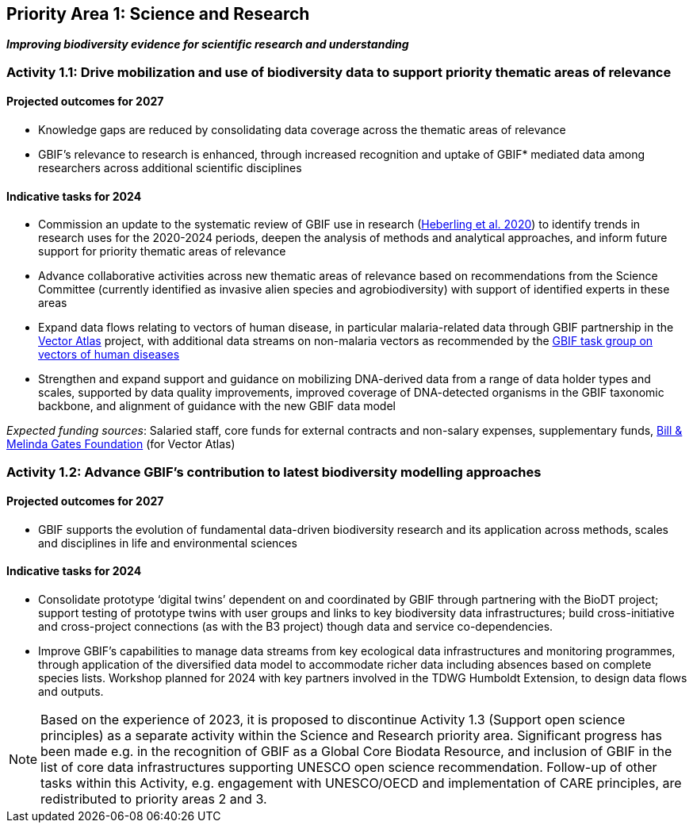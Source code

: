 [[priority1]]
== Priority Area 1: Science and Research

*_Improving biodiversity evidence for scientific research and understanding_*

[[activity1-1]]
=== Activity 1.1: Drive mobilization and use of biodiversity data to support priority thematic areas of relevance

==== Projected outcomes for 2027

*	Knowledge gaps are reduced by consolidating data coverage across the thematic areas of relevance
*	GBIF’s relevance to research is enhanced, through increased recognition and uptake of GBIF* mediated data among researchers across additional scientific disciplines

==== Indicative tasks for 2024

*	Commission an update to the systematic review of GBIF use in research (https://doi.org/10.1073/pnas.2018093118[Heberling et al. 2020^]) to identify trends in research uses for the 2020-2024 periods, deepen the analysis of methods and analytical approaches, and inform future support for priority thematic areas of relevance
* Advance collaborative activities across new thematic areas of relevance based on recommendations from the Science Committee (currently identified as invasive alien species and agrobiodiversity) with support of identified experts in these areas
* Expand data flows relating to vectors of human disease, in particular malaria-related data through GBIF partnership in the https://www.gatesfoundation.org/about/committed-grants/2022/04/inv021972[Vector Atlas^] project, with additional data streams on non-malaria vectors as recommended by the https://www.gbif.org/news/4jj1iKMn5llVnM6cUr8Y2m/[GBIF task group on vectors of human diseases^]
* Strengthen and expand support and guidance on mobilizing DNA-derived data from a range of data holder types and scales, supported by data quality improvements, improved coverage of DNA-detected organisms in the GBIF taxonomic backbone, and alignment of guidance with the new GBIF data model

_Expected funding sources_: Salaried staff, core funds for external contracts and non-salary expenses, supplementary funds, https://www.gatesfoundation.org/[Bill & Melinda Gates Foundation^] (for Vector Atlas)

[[activity1-2]]
=== Activity 1.2: Advance GBIF’s contribution to latest biodiversity modelling approaches

==== Projected outcomes for 2027

* GBIF supports the evolution of fundamental data-driven biodiversity research and its application across methods, scales and disciplines in life and environmental sciences

==== Indicative tasks for 2024

* Consolidate prototype ‘digital twins’ dependent on and coordinated by GBIF through partnering with the BioDT project; support testing of prototype twins with user groups and links to key biodiversity data infrastructures; build cross-initiative and cross-project connections (as with the B3 project) though data and service co-dependencies.
* Improve GBIF’s capabilities to manage data streams from key ecological data infrastructures and monitoring programmes, through application of the diversified data model to accommodate richer data including absences based on complete species lists. Workshop planned for 2024 with key partners involved in the TDWG Humboldt Extension, to design data flows and outputs.

NOTE: Based on the experience of 2023, it is proposed to discontinue Activity 1.3 (Support open science principles) as a separate activity within the Science and Research priority area. Significant progress has been made e.g. in the recognition of GBIF as a Global Core Biodata Resource, and inclusion of GBIF in the list of core data infrastructures supporting UNESCO open science recommendation. Follow-up of other tasks within this Activity, e.g. engagement with UNESCO/OECD and implementation of CARE principles, are redistributed to priority areas 2 and 3.
